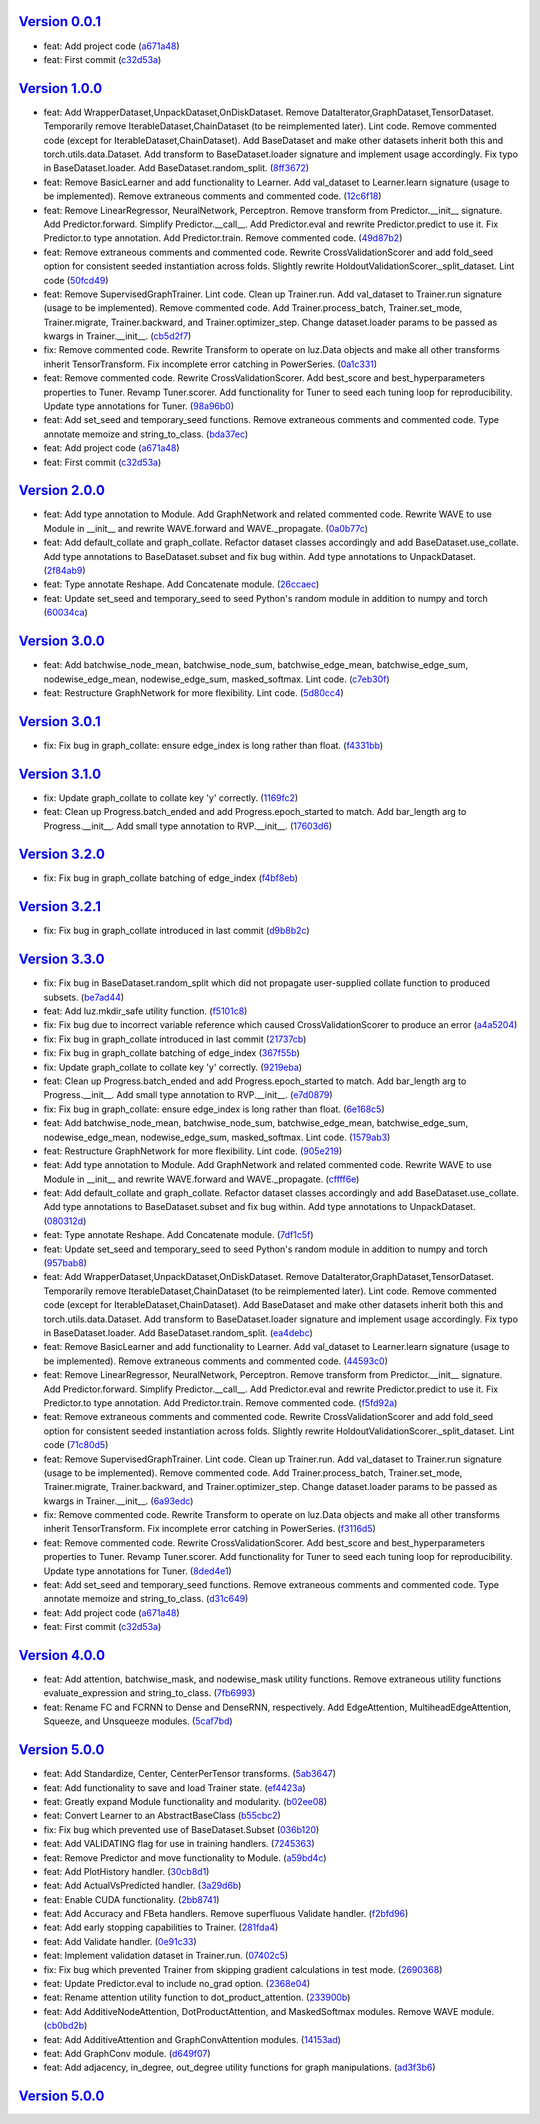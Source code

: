 `Version 0.0.1 <https://github.com/kijanac/luz/compare/2df600d...v0.0.1>`__
---------------------------------------------------------------------------

* feat: Add project code (`a671a48 <https://github.com/kijanac/luz/commit/a671a48dfdda8eb5a77b040ed4877e8ecb50bfd1>`__)
* feat: First commit (`c32d53a <https://github.com/kijanac/luz/commit/c32d53a1294be0d6a4c1bffa23e44e5ecf7130b0>`__)


`Version 1.0.0 <https://github.com/kijanac/luz/compare/v0.0.1...v1.0.0>`__
--------------------------------------------------------------------------

* feat: Add WrapperDataset,UnpackDataset,OnDiskDataset. Remove DataIterator,GraphDataset,TensorDataset. Temporarily remove IterableDataset,ChainDataset (to be reimplemented later). Lint code. Remove commented code (except for IterableDataset,ChainDataset). Add BaseDataset and make other datasets inherit both this and torch.utils.data.Dataset. Add transform to BaseDataset.loader signature and implement usage accordingly. Fix typo in BaseDataset.loader. Add BaseDataset.random_split. (`8ff3672 <https://github.com/kijanac/luz/commit/8ff3672f435f6d667bced7f4088265bff9932c9c>`__)
* feat: Remove BasicLearner and add functionality to Learner. Add val_dataset to Learner.learn signature (usage to be implemented). Remove extraneous comments and commented code. (`12c6f18 <https://github.com/kijanac/luz/commit/12c6f182af70adfbe005aa642be1dfac774738c6>`__)
* feat: Remove LinearRegressor, NeuralNetwork, Perceptron. Remove transform from Predictor.__init__ signature. Add Predictor.forward. Simplify Predictor.__call__. Add Predictor.eval and rewrite Predictor.predict to use it. Fix Predictor.to type annotation. Add Predictor.train. Remove commented code. (`49d87b2 <https://github.com/kijanac/luz/commit/49d87b24884c335a60c33eed15eb4ea9c784820e>`__)
* feat: Remove extraneous comments and commented code. Rewrite CrossValidationScorer and add fold_seed option for consistent seeded instantiation across folds. Slightly rewrite HoldoutValidationScorer._split_dataset. Lint code (`50fcd49 <https://github.com/kijanac/luz/commit/50fcd492a15fce4cfb7d144238ed9bfaa74fc7f4>`__)
* feat: Remove SupervisedGraphTrainer. Lint code. Clean up Trainer.run. Add val_dataset to Trainer.run signature (usage to be implemented). Remove commented code. Add Trainer.process_batch, Trainer.set_mode, Trainer.migrate, Trainer.backward, and Trainer.optimizer_step. Change dataset.loader params to be passed as kwargs in Trainer.__init__. (`cb5d2f7 <https://github.com/kijanac/luz/commit/cb5d2f71474b00c10c3c5b9634ad3c5c81f757be>`__)
* fix: Remove commented code. Rewrite Transform to operate on luz.Data objects and make all other transforms inherit TensorTransform. Fix incomplete error catching in PowerSeries. (`0a1c331 <https://github.com/kijanac/luz/commit/0a1c331d1a7b91f08c42796507367a51859495a2>`__)
* feat: Remove commented code. Rewrite CrossValidationScorer. Add best_score and best_hyperparameters properties to Tuner. Revamp Tuner.scorer. Add functionality for Tuner to seed each tuning loop for reproducibility. Update type annotations for Tuner. (`98a96b0 <https://github.com/kijanac/luz/commit/98a96b07554b002719a52c2c52154750e2442a94>`__)
* feat: Add set_seed and temporary_seed functions. Remove extraneous comments and commented code. Type annotate memoize and string_to_class. (`bda37ec <https://github.com/kijanac/luz/commit/bda37ec5c27e65695ddfc47d0c0c9b3cdea2f9ec>`__)
* feat: Add project code (`a671a48 <https://github.com/kijanac/luz/commit/a671a48dfdda8eb5a77b040ed4877e8ecb50bfd1>`__)
* feat: First commit (`c32d53a <https://github.com/kijanac/luz/commit/c32d53a1294be0d6a4c1bffa23e44e5ecf7130b0>`__)


`Version 2.0.0 <https://github.com/kijanac/luz/compare/v1.0.0...v2.0.0>`__
--------------------------------------------------------------------------

* feat: Add type annotation to Module. Add GraphNetwork and related commented code. Rewrite WAVE to use Module in __init__ and rewrite WAVE.forward and WAVE._propagate. (`0a0b77c <https://github.com/kijanac/luz/commit/0a0b77c8b754123fa3dfcaaa1057d9ad0c6dd2c9>`__)
* feat: Add default_collate and graph_collate. Refactor dataset classes accordingly and add BaseDataset.use_collate. Add type annotations to BaseDataset.subset and fix bug within. Add type annotations to UnpackDataset. (`2f84ab9 <https://github.com/kijanac/luz/commit/2f84ab91e9bd30a97878f31ea62c7f5d05fd30a3>`__)
* feat: Type annotate Reshape. Add Concatenate module. (`26ccaec <https://github.com/kijanac/luz/commit/26ccaecb18d29fac366d08ab32d564fb4b090d78>`__)
* feat: Update set_seed and temporary_seed to seed Python's random module in addition to numpy and torch (`60034ca <https://github.com/kijanac/luz/commit/60034ca4b36cc98a39e9a8e4f45529c7e100ffd5>`__)


`Version 3.0.0 <https://github.com/kijanac/luz/compare/v2.0.0...v3.0.0>`__
--------------------------------------------------------------------------

* feat: Add batchwise_node_mean, batchwise_node_sum, batchwise_edge_mean, batchwise_edge_sum, nodewise_edge_mean, nodewise_edge_sum, masked_softmax. Lint code. (`c7eb30f <https://github.com/kijanac/luz/commit/c7eb30f9f0015fe3343fe760dc93f60cf072b560>`__)
* feat: Restructure GraphNetwork for more flexibility. Lint code. (`5d80cc4 <https://github.com/kijanac/luz/commit/5d80cc467490bccb5fc3d3452221b0185419c306>`__)


`Version 3.0.1 <https://github.com/kijanac/luz/compare/v3.0.0...v3.0.1>`__
--------------------------------------------------------------------------

* fix: Fix bug in graph_collate: ensure edge_index is long rather than float. (`f4331bb <https://github.com/kijanac/luz/commit/f4331bb09e570a9c9cd3b9be85cd002bbf9fb2d2>`__)


`Version 3.1.0 <https://github.com/kijanac/luz/compare/v3.0.1...v3.1.0>`__
--------------------------------------------------------------------------

* fix: Update graph_collate to collate key 'y' correctly. (`1169fc2 <https://github.com/kijanac/luz/commit/1169fc2c9a09d85a1847cb82d0e72562037916fa>`__)
* feat: Clean up Progress.batch_ended and add Progress.epoch_started to match. Add bar_length arg to Progress.__init__. Add small type annotation to RVP.__init__. (`17603d6 <https://github.com/kijanac/luz/commit/17603d6b60c4a36d4b8143d4bd186e86251400d7>`__)


`Version 3.2.0 <https://github.com/kijanac/luz/compare/v3.1.0...v3.2.0>`__
--------------------------------------------------------------------------

* fix: Fix bug in graph_collate batching of edge_index (`f4bf8eb <https://github.com/kijanac/luz/commit/f4bf8eb6e9563859b617abec593c8c9a1bca3c49>`__)


`Version 3.2.1 <https://github.com/kijanac/luz/compare/v3.2.0...v3.2.1>`__
--------------------------------------------------------------------------

* fix: Fix bug in graph_collate introduced in last commit (`d9b8b2c <https://github.com/kijanac/luz/commit/d9b8b2cf8ee3e5f6cd443c4b67618b35fa40ba37>`__)


`Version 3.3.0 <https://github.com/kijanac/luz/compare/v3.2.1...v3.3.0>`__
--------------------------------------------------------------------------

* fix: Fix bug in BaseDataset.random_split which did not propagate user-supplied collate function to produced subsets. (`be7ad44 <https://github.com/kijanac/luz/commit/be7ad44377e6efb655764eb224fb0b230e65f9c8>`__)
* feat: Add luz.mkdir_safe utility function. (`f5101c8 <https://github.com/kijanac/luz/commit/f5101c820d99d3b889ca1a422b347d84901aa581>`__)
* fix: Fix bug due to incorrect variable reference which caused CrossValidationScorer to produce an error (`a4a5204 <https://github.com/kijanac/luz/commit/a4a5204685337e7d3adb23eb1ccca3777c33f5f2>`__)
* fix: Fix bug in graph_collate introduced in last commit (`21737cb <https://github.com/kijanac/luz/commit/21737cbf9397f1429685ddb4f5f59f7f7a8bc669>`__)
* fix: Fix bug in graph_collate batching of edge_index (`367f55b <https://github.com/kijanac/luz/commit/367f55bd0122d59002fce2f5623917b0711a64f8>`__)
* fix: Update graph_collate to collate key 'y' correctly. (`9219eba <https://github.com/kijanac/luz/commit/9219ebaba9d79fe411a3a5f4c44453756b21b172>`__)
* feat: Clean up Progress.batch_ended and add Progress.epoch_started to match. Add bar_length arg to Progress.__init__. Add small type annotation to RVP.__init__. (`e7d0879 <https://github.com/kijanac/luz/commit/e7d08790372022d9a9065f7f709d271e35fe3a3f>`__)
* fix: Fix bug in graph_collate: ensure edge_index is long rather than float. (`6e168c5 <https://github.com/kijanac/luz/commit/6e168c5ffde15f1aeaea082354b0060a9e483da1>`__)
* feat: Add batchwise_node_mean, batchwise_node_sum, batchwise_edge_mean, batchwise_edge_sum, nodewise_edge_mean, nodewise_edge_sum, masked_softmax. Lint code. (`1579ab3 <https://github.com/kijanac/luz/commit/1579ab3d4a9d72011e18432ff9ee4d8178a3b33c>`__)
* feat: Restructure GraphNetwork for more flexibility. Lint code. (`905e219 <https://github.com/kijanac/luz/commit/905e2196cfececb308eb05f356883a1ce85fa1f4>`__)
* feat: Add type annotation to Module. Add GraphNetwork and related commented code. Rewrite WAVE to use Module in __init__ and rewrite WAVE.forward and WAVE._propagate. (`cffff6e <https://github.com/kijanac/luz/commit/cffff6ee04e818b3c6aab42d06d2be07b2182306>`__)
* feat: Add default_collate and graph_collate. Refactor dataset classes accordingly and add BaseDataset.use_collate. Add type annotations to BaseDataset.subset and fix bug within. Add type annotations to UnpackDataset. (`080312d <https://github.com/kijanac/luz/commit/080312dce099c4077f9ecf7d1b1b1ae4a0c26d99>`__)
* feat: Type annotate Reshape. Add Concatenate module. (`7df1c5f <https://github.com/kijanac/luz/commit/7df1c5f019fef6546fa1d6a2f9b8e7e0a8a5d589>`__)
* feat: Update set_seed and temporary_seed to seed Python's random module in addition to numpy and torch (`957bab8 <https://github.com/kijanac/luz/commit/957bab8420c2ed71f42316d18be86b2da84c563a>`__)
* feat: Add WrapperDataset,UnpackDataset,OnDiskDataset. Remove DataIterator,GraphDataset,TensorDataset. Temporarily remove IterableDataset,ChainDataset (to be reimplemented later). Lint code. Remove commented code (except for IterableDataset,ChainDataset). Add BaseDataset and make other datasets inherit both this and torch.utils.data.Dataset. Add transform to BaseDataset.loader signature and implement usage accordingly. Fix typo in BaseDataset.loader. Add BaseDataset.random_split. (`ea4debc <https://github.com/kijanac/luz/commit/ea4debce86694400e3ec0718e385de5918d98c8a>`__)
* feat: Remove BasicLearner and add functionality to Learner. Add val_dataset to Learner.learn signature (usage to be implemented). Remove extraneous comments and commented code. (`44593c0 <https://github.com/kijanac/luz/commit/44593c09eaee20e310be1b6fc14478410ca01a7f>`__)
* feat: Remove LinearRegressor, NeuralNetwork, Perceptron. Remove transform from Predictor.__init__ signature. Add Predictor.forward. Simplify Predictor.__call__. Add Predictor.eval and rewrite Predictor.predict to use it. Fix Predictor.to type annotation. Add Predictor.train. Remove commented code. (`f5fd92a <https://github.com/kijanac/luz/commit/f5fd92ad4545cbcf6f0c357d0dc8cb93e0abc6e6>`__)
* feat: Remove extraneous comments and commented code. Rewrite CrossValidationScorer and add fold_seed option for consistent seeded instantiation across folds. Slightly rewrite HoldoutValidationScorer._split_dataset. Lint code (`71c80d5 <https://github.com/kijanac/luz/commit/71c80d5e43b937f07b550926f3a1ae6ec6aa9971>`__)
* feat: Remove SupervisedGraphTrainer. Lint code. Clean up Trainer.run. Add val_dataset to Trainer.run signature (usage to be implemented). Remove commented code. Add Trainer.process_batch, Trainer.set_mode, Trainer.migrate, Trainer.backward, and Trainer.optimizer_step. Change dataset.loader params to be passed as kwargs in Trainer.__init__. (`6a93edc <https://github.com/kijanac/luz/commit/6a93edc18029fb5610abcf13dad2ec3fbcc6e440>`__)
* fix: Remove commented code. Rewrite Transform to operate on luz.Data objects and make all other transforms inherit TensorTransform. Fix incomplete error catching in PowerSeries. (`f3116d5 <https://github.com/kijanac/luz/commit/f3116d56cc52c8ed1dd7405e1339a82fc2a87961>`__)
* feat: Remove commented code. Rewrite CrossValidationScorer. Add best_score and best_hyperparameters properties to Tuner. Revamp Tuner.scorer. Add functionality for Tuner to seed each tuning loop for reproducibility. Update type annotations for Tuner. (`8ded4e1 <https://github.com/kijanac/luz/commit/8ded4e1c56080729a5ecf841f47208db274bc046>`__)
* feat: Add set_seed and temporary_seed functions. Remove extraneous comments and commented code. Type annotate memoize and string_to_class. (`d31c649 <https://github.com/kijanac/luz/commit/d31c64934cc9044535b6cd8d9065fb402d22371c>`__)
* feat: Add project code (`a671a48 <https://github.com/kijanac/luz/commit/a671a48dfdda8eb5a77b040ed4877e8ecb50bfd1>`__)
* feat: First commit (`c32d53a <https://github.com/kijanac/luz/commit/c32d53a1294be0d6a4c1bffa23e44e5ecf7130b0>`__)


`Version 4.0.0 <https://github.com/kijanac/luz/compare/v3.3.0...v4.0.0>`__
--------------------------------------------------------------------------

* feat: Add attention, batchwise_mask, and nodewise_mask utility functions. Remove extraneous utility functions evaluate_expression and string_to_class. (`7fb6993 <https://github.com/kijanac/luz/commit/7fb6993d0a2f16d8788892206ae1f604696f4a3e>`__)
* feat: Rename FC and FCRNN to Dense and DenseRNN, respectively. Add EdgeAttention, MultiheadEdgeAttention, Squeeze, and Unsqueeze modules. (`5caf7bd <https://github.com/kijanac/luz/commit/5caf7bdf9d293b5da1fb671dc7330efcb3bb6c41>`__)


`Version 5.0.0 <https://github.com/kijanac/luz/compare/v4.0.0...v5.0.0>`__
--------------------------------------------------------------------------

* feat: Add Standardize, Center, CenterPerTensor transforms. (`5ab3647 <https://github.com/kijanac/luz/commit/5ab364721651489b767f7f22d4d7a74028caf3a6>`__)
* feat: Add functionality to save and load Trainer state. (`ef4423a <https://github.com/kijanac/luz/commit/ef4423a6ce7c18993831d372bc44e7ffb15964ea>`__)
* feat: Greatly expand Module functionality and modularity. (`b02ee08 <https://github.com/kijanac/luz/commit/b02ee0800d39eddd96a1623ea98fcf1fa20b915c>`__)
* feat: Convert Learner to an AbstractBaseClass (`b55cbc2 <https://github.com/kijanac/luz/commit/b55cbc28df59d9cab91446c16339242cce3a03ab>`__)
* fix: Fix bug which prevented use of BaseDataset.Subset (`036b120 <https://github.com/kijanac/luz/commit/036b12032f3b0136e58bf05079b37a9e4c640684>`__)
* feat: Add VALIDATING flag for use in training handlers. (`7245363 <https://github.com/kijanac/luz/commit/7245363a4885cfc66ab573cbc4213dd40991496b>`__)
* feat: Remove Predictor and move functionality to Module. (`a59bd4c <https://github.com/kijanac/luz/commit/a59bd4c1e992eb3ce66639bcd3fca80c1ae7121b>`__)
* feat: Add PlotHistory handler. (`30cb8d1 <https://github.com/kijanac/luz/commit/30cb8d12f9c6f736b70663dacd93cefd42d7c65b>`__)
* feat: Add ActualVsPredicted handler. (`3a29d6b <https://github.com/kijanac/luz/commit/3a29d6b3d9029a26f25208cc42d465343b9a4a39>`__)
* feat: Enable CUDA functionality. (`2bb8741 <https://github.com/kijanac/luz/commit/2bb8741b8a3bdcbcd974ffb509db121065b1b4e7>`__)
* feat: Add Accuracy and FBeta handlers. Remove superfluous Validate handler. (`f2bfd96 <https://github.com/kijanac/luz/commit/f2bfd9645cb87e64ad1056a30ef8d86ace8d93e8>`__)
* feat: Add early stopping capabilities to Trainer. (`281fda4 <https://github.com/kijanac/luz/commit/281fda4b5559ea7c606ecc8682a0e607b1cbc79a>`__)
* feat: Add Validate handler. (`0e91c33 <https://github.com/kijanac/luz/commit/0e91c33ad380c3dc722baa46a5544352f00aeca7>`__)
* feat: Implement validation dataset in Trainer.run. (`07402c5 <https://github.com/kijanac/luz/commit/07402c52498e5a5f9944f4b2c899c57945476a6a>`__)
* fix: Fix bug which prevented Trainer from skipping gradient calculations in test mode. (`2690368 <https://github.com/kijanac/luz/commit/2690368cfcf65b49a41820707f2dd1ccc56e6603>`__)
* feat: Update Predictor.eval to include no_grad option. (`2368e04 <https://github.com/kijanac/luz/commit/2368e046a66d34dfa9934e016460a333eff65214>`__)
* feat: Rename attention utility function to dot_product_attention. (`233900b <https://github.com/kijanac/luz/commit/233900b662b3ff3bccee2cff4ea9b6695aa13840>`__)
* feat: Add AdditiveNodeAttention, DotProductAttention, and MaskedSoftmax modules. Remove WAVE module. (`cb0bd2b <https://github.com/kijanac/luz/commit/cb0bd2b2212bfb0f3f15748b9f74172743ac07b1>`__)
* feat: Add AdditiveAttention and GraphConvAttention modules. (`14153ad <https://github.com/kijanac/luz/commit/14153adc7a468940d265b9bf9a0049259b61b6a8>`__)
* feat: Add GraphConv module. (`d649f07 <https://github.com/kijanac/luz/commit/d649f0743699960471be8b4568a9ee6472fd1401>`__)
* feat: Add adjacency, in_degree, out_degree utility functions for graph manipulations. (`ad3f3b6 <https://github.com/kijanac/luz/commit/ad3f3b624c26f0db2976ace794f1f5dd1622e3b7>`__)


`Version 5.0.0 <https://github.com/kijanac/luz/compare/v5.0.0...v5.0.0>`__
--------------------------------------------------------------------------


